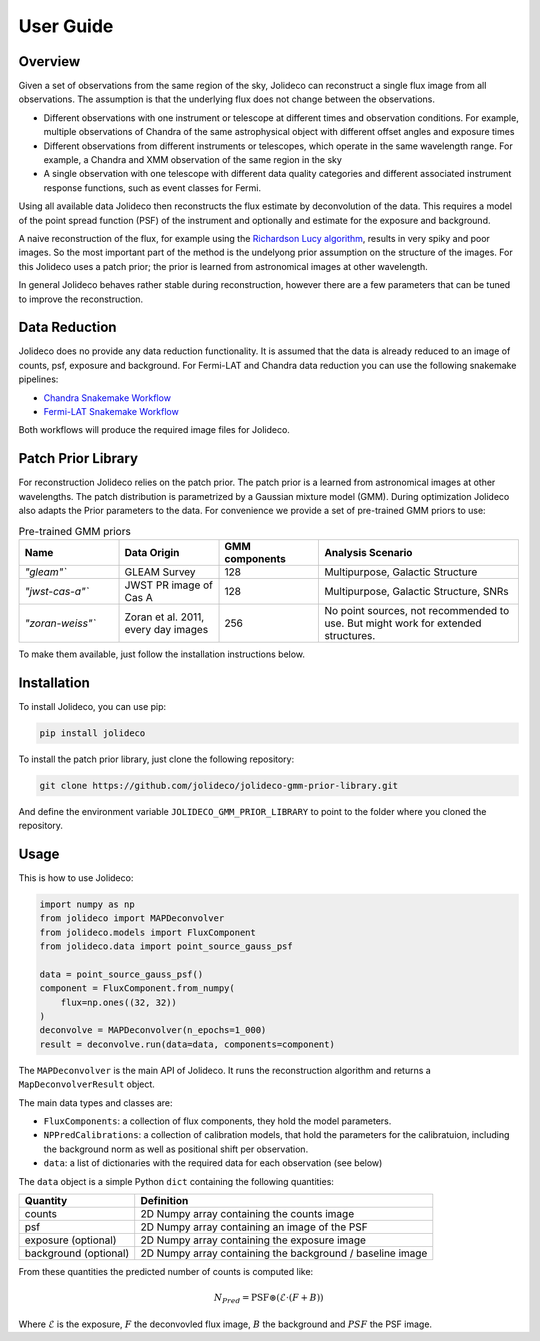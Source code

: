 **********
User Guide
**********

Overview
========

Given a set of observations from the same region of the sky, Jolideco can reconstruct
a single flux image from all observations. The assumption is that the underlying flux
does not change between the observations.

* Different observations with one instrument or telescope at different times and observation conditions.
  For example, multiple observations of Chandra of the same astrophysical object with different offset
  angles and exposure times
* Different observations from different instruments or telescopes, which operate in the same wavelength range.
  For example, a Chandra and XMM observation of the same region in the sky
* A single observation with one telescope with different data quality categories and different associated
  instrument response functions, such as event classes for Fermi.


Using all available data Jolideco then reconstructs the flux estimate by deconvolution of the
data. This requires a model of the point spread function (PSF) of the instrument and optionally
and estimate for the exposure and background.

A naive reconstruction of the flux, for example using the `Richardson Lucy algorithm <https://en.wikipedia.org/wiki/Richardson–Lucy_deconvolution>`_,
results in very spiky and poor images. So the most important part of the method is the
undelyong prior assumption on the structure of the images. For this Jolideco uses a
patch prior; the prior is learned from astronomical images at other wavelength. 

In general Jolideco behaves rather stable during reconstruction, however there are a few
parameters that can be tuned to improve the reconstruction.

Data Reduction
==============

Jolideco does no provide any data reduction functionality. It is assumed that the data
is already reduced to an image of counts, psf, exposure and background. For Fermi-LAT 
and Chandra data reduction you can use the following snakemake pipelines:

- `Chandra Snakemake Workflow <https://github.com/adonath/snakemake-workflow-chandra>`_
- `Fermi-LAT Snakemake Workflow <https://github.com/adonath/snakemake-workflow-fermi-lat>`_

Both workflows will produce the required image files for Jolideco.

Patch Prior Library
===================
For reconstruction Jolideco relies on the patch prior. The patch prior is a learned from
astronomical images at other wavelengths. The patch distribution is parametrized by a
Gaussian mixture model (GMM). During optimization Jolideco also adapts the Prior
parameters to the data. For convenience we provide a set of pre-trained GMM priors
to use:

.. list-table:: Pre-trained GMM priors
   :widths: 25 25 25 50
   :header-rows: 1

   * - Name
     - Data Origin
     - GMM components
     - Analysis Scenario
   * - `"gleam"``
     - GLEAM Survey
     - 128
     - Multipurpose, Galactic Structure
   * - `"jwst-cas-a"``
     - JWST PR image of Cas A
     - 128
     - Multipurpose, Galactic Structure, SNRs
   * - `"zoran-weiss"``
     - Zoran et al. 2011, every day images
     - 256
     - No point sources, not recommended to use. But might work for extended structures.
    

To make them available, just follow the installation instructions below.


Installation
============
To install Jolideco, you can use pip:

.. code:: bash
    
    pip install jolideco


To install the patch prior library, just clone the following  repository:

.. code:: bash

    git clone https://github.com/jolideco/jolideco-gmm-prior-library.git

And define the environment variable ``JOLIDECO_GMM_PRIOR_LIBRARY`` to point to the
folder where you cloned the repository.



Usage
=====
This is how to use Jolideco:

.. code::

    import numpy as np
    from jolideco import MAPDeconvolver
    from jolideco.models import FluxComponent
    from jolideco.data import point_source_gauss_psf

    data = point_source_gauss_psf()
    component = FluxComponent.from_numpy(
        flux=np.ones((32, 32))
    )
    deconvolve = MAPDeconvolver(n_epochs=1_000)
    result = deconvolve.run(data=data, components=component)


The ``MAPDeconvolver`` is the main API of Jolideco. It runs the reconstruction 
algorithm and returns a ``MapDeconvolverResult`` object.

The main data types and classes are:

- ``FluxComponents``: a collection of flux components, they hold the model parameters.
- ``NPPredCalibrations``: a collection of calibration models, that hold the parameters
  for the calibratuion, including the background norm as well as positional shift per 
  observation.
- ``data``: a list of dictionaries with the required data for each observation (see below)


The ``data`` object is a simple Python ``dict`` containing the following quantities:

===================== =================================================
Quantity              Definition
===================== =================================================
counts                2D Numpy array containing the counts image
psf                   2D Numpy array containing an image of the PSF
exposure (optional)   2D Numpy array containing the exposure image
background (optional) 2D Numpy array containing the background / baseline image
===================== =================================================

From these quantities the predicted number of counts is computed like:

.. math::

    N_{Pred} = \mathrm{PSF} \circledast (\mathcal{E} \cdot (F + B))

Where :math:`\mathcal{E}` is the exposure, :math:`F` the deconvovled
flux image, :math:`B` the background and :math:`PSF` the PSF image.

